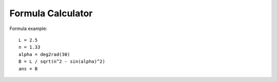 .. index:: single: formula calculator

Formula Calculator
==================

Formula example::

    L = 2.5
    n = 1.33
    alpha = deg2rad(30)
    B = L / sqrt(n^2 - sin(alpha)^2)
    ans = B
